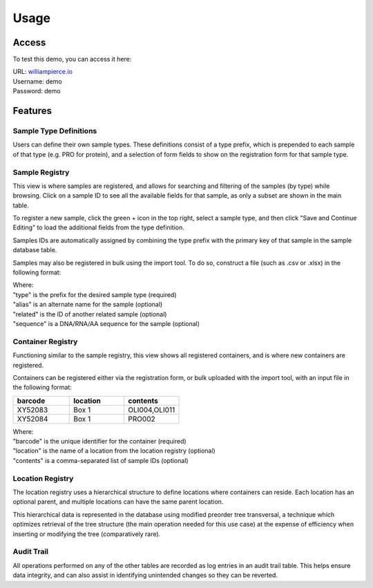 Usage
=====

Access
------------

To test this demo, you can access it here:

| URL: `williampierce.io <https://williampierce.io/>`_
| Username: demo
| Password: demo


Features
------------

Sample Type Definitions
^^^^^^^^^^^^
Users can define their own sample types. These definitions consist of a 
type prefix, which is prepended to each sample of that type (e.g. PRO for 
protein), and a selection of form fields to show on the registration form 
for that sample type. 

Sample Registry
^^^^^^^^^^^^
This view is where samples are registered, and allows for searching and 
filtering of the samples (by type) while browsing. Click on a sample ID 
to see all the available fields for that sample, as only a subset are 
shown in the main table. 

To register a new sample, click the green + icon in the top right, 
select a sample type, and then click "Save and Continue Editing" to 
load the additional fields from the type definition. 

Samples IDs are automatically assigned by combining the type prefix 
with the primary key of that sample in the sample database table. 

Samples may also be registered in bulk using the import tool. To do so, 
construct a file (such as .csv or .xlsx) in the following format:

.. list-table::
   :widths: 20 20 20 20 20
   :header-rows: 1

   * - type
     - alias
     - related
     - sequence
   * - OLI
     - Cas9 Guide 29
     - PRO002
     - ATCTTGTGGAAA[...]
   * - PRO
     - Cas12a
     - 
     - 

| Where:
| "type" is the prefix for the desired sample type (required)
| "alias" is an alternate name for the sample (optional)
| "related" is the ID of another related sample (optional)
| "sequence" is a DNA/RNA/AA sequence for the sample (optional)

Container Registry
^^^^^^^^^^^^
Functioning similar to the sample registry, this view shows all 
registered containers, and is where new containers are registered. 

Containers can be registered either via the registration form, or 
bulk uploaded with the import tool, with an input file in the 
following format:

.. list-table::
   :widths: 34 33 33
   :header-rows: 1

   * - barcode
     - location
     - contents
   * - XY52083
     - Box 1
     - OLI004,OLI011
   * - XY52084
     - Box 1
     - PRO002

| Where:
| "barcode" is the unique identifier for the container (required)
| "location" is the name of a location from the location registry (optional)
| "contents" is a comma-separated list of sample IDs (optional)

Location Registry
^^^^^^^^^^^^
The location registry uses a hierarchical structure to define 
locations where containers can reside. Each location has an optional 
parent, and multiple locations can have the same parent location. 

This hierarchical data is represented in the database using modified 
preorder tree transversal, a technique which optimizes retrieval of 
the tree structure (the main operation needed for this use case) at 
the expense of efficiency when inserting or modifying the tree 
(comparatively rare). 

Audit Trail
^^^^^^^^^^^^
All operations performed on any of the other tables are recorded 
as log entries in an audit trail table. This helps ensure 
data integrity, and can also assist in identifying unintended changes 
so they can be reverted. 
